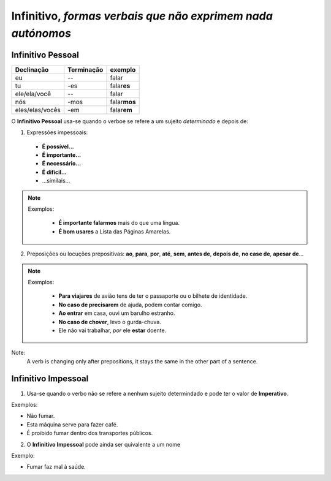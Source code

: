**Infinitivo**, *formas verbais que não exprimem nada autónomos*
================================================================

Infinitivo Pessoal
------------------

================ ================= =================
Declinação       Terminação        exemplo   
================ ================= ================= 
eu               --                falar       
tu               -es               falar\ **es**       
ele/ela/você     --                falar        
nós              -mos              falar\ **mos**    
eles/elas/vocês  -em               falar\ **em**      
================ ================= =================

O **Infinitivo Pessoal** usa-se quando o verboe se refere a um sujeito *determinado* e depois de:

1. Expressões impessoais: 

  * **É possível...**
  * **É importante...**
  * **É necessário...**
  * **É difícil...**
  * ...similais...

.. note::

   Exemplos:

     * **É importante falarmos** mais do que uma língua.
     * **É bom usares** a Lista das Páginas Amarelas.


2. Preposições ou locuções prepositivas: **ao**, **para**, **por**, **até**, **sem**, **antes de**, **depois de**, **no case de**, **apesar de**...

.. note::

   Exemplos:

     * **Para viajares** de avião tens de ter o passaporte ou o bilhete de identidade.
     * **No caso de precisarem** de ajuda, podem contar comigo.
     * **Ao entrar** em casa, ouvi um barulho estranho.
     * **No caso de chover**, levo o gurda-chuva.
     * Ele não vai trabalhar, *por* ele **estar** doente.

Note:
  A verb is changing only after prepositions, it stays the same in the other part of a sentence.

Infinitivo Impessoal
--------------------

1. Usa-se quando o verbo não se refere a nenhum sujeito determindado e pode ter o valor de **Imperativo**.

Exemplos: 

* Não fumar.
* Esta máquina serve para fazer café.
* É proibido fumar dentro dos transportes públicos.

2. O **Infinitivo Impessoal** pode ainda ser quivalente a um nome

Exemplo: 

* Fumar faz mal à saúde.


 


